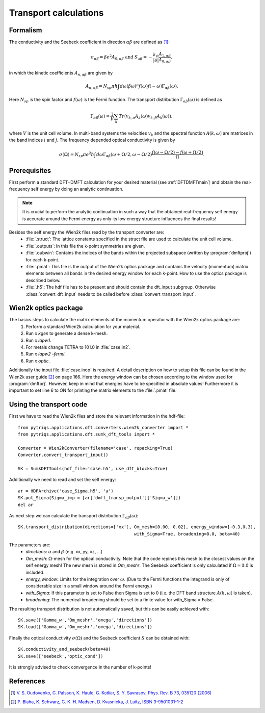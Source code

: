 .. index:: Transport

.. _Transport:

Transport calculations
======================

.. index:: Theory

Formalism
---------
The conductivity and the Seebeck coefficient in direction :math:`\alpha\beta` are defined as [#transp]_:

.. math::

   \sigma_{\alpha\beta} = \beta e^{2} A_{0,\alpha\beta}  \ \ \  \text{and} \ \ \  S_{\alpha\beta} = -\frac{k_B}{|e|}\frac{A_{1,\alpha\beta}}{A_{0,\alpha\beta}}, 

in which the kinetic coefficients :math:`A_{n,\alpha\beta}` are given by

.. math::
  
   A_{n,\alpha\beta} = N_{sp} \pi \hbar \int{d\omega \left(\beta\omega\right)^n f\left(\omega\right)f\left(-\omega\right)\Gamma_{\alpha\beta}\left(\omega\right)}.

Here :math:`N_{sp}` is the spin factor and :math:`f(\omega)` is the Fermi function. The transport distribution :math:`\Gamma_{\alpha\beta}\left(\omega\right)` is defined as

.. math::
  
   \Gamma_{\alpha\beta}\left(\omega\right) = \frac{1}{V} \sum_k Tr\left(v_{k,\alpha}A_{k}(\omega)v_{k,\beta}A_{k}\left(\omega\right)\right),

where :math:`V` is the unit cell volume. In multi-band systems the velocities :math:`v_{k}` and the spectral function :math:`A(k,\omega)` are matrices in the band indices :math:`i` and :math:`j`.
The frequency depended optical conductivity is given by

.. math::

   \sigma(\Omega) = N_{sp} \pi e^2 \hbar \int{d\omega \Gamma_{\alpha\beta}(\omega+\Omega/2,\omega-\Omega/2)\frac{f(\omega-\Omega/2)-f(\omega+\Omega/2)}{\Omega}}.

.. index:: Prerequisite

Prerequisites
-------------
First perform a standard DFT+DMFT calculation for your desired material (see :ref:`DFTDMFTmain`) and obtain the real-frequency self energy by doing an
analytic continuation.

.. note::
   It is crucial to perform the analytic continuation in such a way that the obtained real-frequency self energy is accurate around the Fermi energy as only its
   low energy structure influences the final results!

Besides the self energy the Wien2k files read by the transport converter are:
   * :file:`.struct`: The lattice constants specified in the struct file are used to calculate the unit cell volume.
   * :file:`.outputs`: In this file the k-point symmetries are given.
   * :file:`.oubwin`: Contains the indices of the bands within the projected subspace (written by :program:`dmftproj`) for each k-point.
   * :file:`.pmat`: This file is the output of the Wien2k optics package and contains the velocity (momentum) matrix elements between all bands in the desired energy
     window for each k-point. How to use the optics package is described below.
   * :file:`.h5`: The hdf file has to be present and should contain the dft_input subgroup. Otherwise :class:`convert_dft_input` needs to be called before :class:`convert_transport_input`.

.. index:: Wien2k optics package

Wien2k optics package
---------------------

The basics steps to calculate the matrix elements of the momentum operator with the Wien2k optics package are:
    1) Perform a standard Wien2k calculation for your material.
    2) Run `x kgen` to generate a dense k-mesh. 
    3) Run `x lapw1`.
    4) For metals change TETRA to 101.0 in :file:`case.in2`.
    5) Run `x lapw2 -fermi`.
    6) Run `x optic`. 

Additionally the input file :file:`case.inop` is required. A detail description on how to setup this file can be found in the Wien2k user guide [#userguide]_ on page 166.
Here the energy window can be chosen according to the window used for :program:`dmftprj`. However, keep in mind that energies have to be specified in absolute values! Furthermore it is important 
to set line 6 to ON for printing the matrix elements to the :file:`.pmat` file.

.. index:: Using the transport code.

Using the transport code
------------------------

First we have to read the Wien2k files and store the relevant information in the hdf-file::

    from pytriqs.applications.dft.converters.wien2k_converter import *
    from pytriqs.applications.dft.sumk_dft_tools import *

    Converter = Wien2kConverter(filename='case', repacking=True)
    Converter.convert_transport_input()

    SK = SumkDFTTools(hdf_file='case.h5', use_dft_blocks=True)

Additionally we need to read and set the self energy::

    ar = HDFArchive('case_Sigma.h5', 'a')
    SK.put_Sigma(Sigma_imp = [ar['dmft_transp_output']['Sigma_w']])
    del ar

As next step we can calculate the transport distribution :math:`\Gamma_{\alpha\beta}(\omega)`::

    SK.transport_distribution(directions=['xx'], Om_mesh=[0.00, 0.02], energy_window=[-0.3,0.3], 
                                                 with_Sigma=True, broadening=0.0, beta=40)

The parameters are:
    * `directions`: :math:`\alpha` and :math:`\beta` (e.g. xx, yy, xz, ...)
    * `Om_mesh`: :math:`\Omega`-mesh for the optical conductivity. Note that the code repines this mesh to the closest values on the self energy mesh! The new mesh is stored in `Om_meshr`. 
      The Seebeck coefficient is only calculated if :math:`\Omega=0.0` is included.
    * `energy_window`: Limits for the integration over :math:`\omega`. (Due to the Fermi functions the integrand is only of considerable size in a small 
      window around the Fermi energy.)
    * `with_Sigma`: If this parameter is set to False then Sigma is set to 0 (i.e. the DFT band structure :math:`A(k,\omega)` is taken).
    * `broadening`: The numerical broadening should be set to a finite value for with_Sigma = False.

The resulting transport distribution is not automatically saved, but this can be easily achieved with::
    
    SK.save(['Gamma_w','Om_meshr','omega','directions'])
    SK.load(['Gamma_w','Om_meshr','omega','directions'])  

Finally the optical conductivity :math:`\sigma(\Omega)` and the Seebeck coefficient :math:`S` can be obtained with::

    SK.conductivity_and_seebeck(beta=40)
    SK.save(['seebeck','optic_cond']) 

It is strongly advised to check convergence in the number of k-points!

.. index:: References

References
----------

.. [#transp] `V. S. Oudovenko, G. Palsson, K. Haule, G. Kotliar, S. Y. Savrasov, Phys. Rev. B 73, 035120 (2006) <http://link.aps.org/doi/10.1103/PhysRevB.73.0351>`_
.. [#userguide] `P. Blaha, K. Schwarz, G. K. H. Madsen, D. Kvasnicka, J. Luitz, ISBN 3-9501031-1-2 <http://www.wien2k.at/reg_user/textbooks/usersguide.pdf>`_
